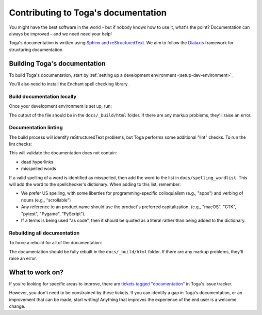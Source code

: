 ====================================
Contributing to Toga's documentation
====================================

You might have the best software in the world - but if nobody knows how to use
it, what's the point? Documentation can always be improved - and we need need
your help!

Toga's documentation is written using `Sphinx and reStructuredText
<https://www.sphinx-doc.org/en/master/usage/restructuredtext/basics.html>`__. We
aim to follow the `Diataxis <https://diataxis.fr>`__ framework for structuring
documentation.

Building Toga's documentation
=============================

To build Toga's documentation, start by :ref:`setting up a development
environment <setup-dev-environment>`.

You'll also need to install the Enchant spell checking library.

.. tabs::

  .. group-tab:: macOS

    Enchant can be installed using `Homebrew <https://brew.sh>`__:

    .. code-block:: bash

      (venv) $ brew install enchant

    If you're on an M1 machine, you'll also need to manually set the location
    of the Enchant library:

    .. code-block:: bash

      (venv) $ export PYENCHANT_LIBRARY_PATH=/opt/homebrew/lib/libenchant-2.2.dylib

  .. group-tab:: Linux

    Enchant can be installed as a system package:

    **Ubuntu 20.04+ / Debian 10+**

    .. code-block:: console

      $ sudo apt-get update
      $ sudo apt-get install enchant-2

    **Fedora**

    .. code-block:: console

      $ sudo dnf install enchant

    **Arch, Manjaro**

    .. code-block:: console

      $ sudo pacman -Syu enchant

  .. group-tab:: Windows

    Enchant is installed automatically when you set up your development
    environment.

Build documentation locally
---------------------------

Once your development environment is set up, run:

.. tabs::

  .. group-tab:: macOS

    .. code-block:: bash

      (venv) $ tox -e docs

  .. group-tab:: Linux

    .. code-block:: bash

      (venv) $ tox -e docs

  .. group-tab:: Windows

    .. code-block:: powershell

      (venv) C:\...>tox -e docs

The output of the file should be in the ``docs/_build/html`` folder. If there
are any markup problems, they'll raise an error.

Documentation linting
---------------------

The build process will identify reStructuredText problems, but Toga performs some
additional "lint" checks. To run the lint checks:

.. tabs::

  .. group-tab:: macOS

    .. code-block:: bash

      (venv) $ tox -e docs-lint

  .. group-tab:: Linux

    .. code-block:: bash

      (venv) $ tox -e docs-lint

  .. group-tab:: Windows

    .. code-block:: doscon

      (venv) C:\...>tox -e docs-lint

This will validate the documentation does not contain:

* dead hyperlinks
* misspelled words

If a valid spelling of a word is identified as misspelled, then add the word to
the list in ``docs/spelling_wordlist``. This will add the word to the
spellchecker's dictionary. When adding to this list, remember:

* We prefer US spelling, with some liberties for programming-specific
  colloquialism (e.g., "apps") and verbing of nouns (e.g., "scrollable")
* Any reference to an product name should use the product's preferred
  capitalization. (e.g,, "macOS", "GTK", "pytest", "Pygame", "PyScript").
* If a terms is being used "as code", then it should be quoted as a literal
  rather than being added to the dictionary.

Rebuilding all documentation
----------------------------

To force a rebuild for all of the documentation:

.. tabs::

  .. group-tab:: macOS

    .. code-block:: bash

      (venv) $ tox -e docs-all

  .. group-tab:: Linux

    .. code-block:: bash

      (venv) $ tox -e docs-all

  .. group-tab:: Windows

    .. code-block:: powershell

      (venv) C:\...>tox -e docs-all

The documentation should be fully rebuilt in the ``docs/_build/html`` folder.
If there are any markup problems, they'll raise an error.

What to work on?
================

If you're looking for specific areas to improve, there are `tickets tagged
"documentation"
<https://github.com/beeware/toga/issues?q=is%3Aopen+is%3Aissue+label%3Adocumentation>`__
in Toga's issue tracker.

However, you don't need to be constrained by these tickets. If you can identify
a gap in Toga's documentation, or an improvement that can be made, start
writing! Anything that improves the experience of the end user is a welcome
change.
